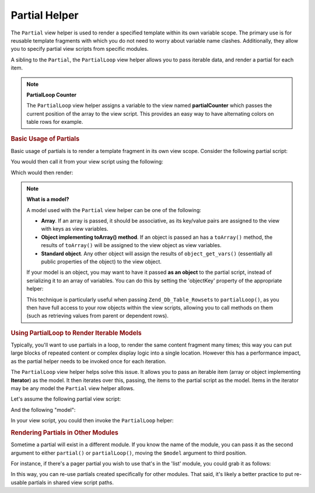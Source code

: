 .. _zend.view.helpers.initial.partial:

Partial Helper
==============

The ``Partial`` view helper is used to render a specified template within its own variable scope. The primary use is for reusable template fragments with which you do not need to worry about variable name clashes. Additionally, they allow you to specify partial view scripts from specific modules.

A sibling to the ``Partial``, the ``PartialLoop`` view helper allows you to pass iterable data, and render a partial for each item.

.. note::

   **PartialLoop Counter**

   The ``PartialLoop`` view helper assigns a variable to the view named **partialCounter** which passes the current position of the array to the view script. This provides an easy way to have alternating colors on table rows for example.

.. _zend.view.helpers.initial.partial.usage:

.. rubric:: Basic Usage of Partials

Basic usage of partials is to render a template fragment in its own view scope. Consider the following partial script:

.. code-block:: php
   :linenos:

   <?php // partial.phtml ?>
   <ul>
       <li>From: <?php echo $this->escape($this->from) ?></li>
       <li>Subject: <?php echo $this->escape($this->subject) ?></li>
   </ul>

You would then call it from your view script using the following:

.. code-block:: php
   :linenos:

   <?php echo $this->partial('partial.phtml', array(
       'from' => 'Team Framework',
       'subject' => 'view partials')); ?>

Which would then render:

.. code-block:: html
   :linenos:

   <ul>
       <li>From: Team Framework</li>
       <li>Subject: view partials</li>
   </ul>

.. note::

   **What is a model?**

   A model used with the ``Partial`` view helper can be one of the following:

   - **Array**. If an array is passed, it should be associative, as its key/value pairs are assigned to the view with keys as view variables.

   - **Object implementing toArray() method**. If an object is passed an has a ``toArray()`` method, the results of ``toArray()`` will be assigned to the view object as view variables.

   - **Standard object**. Any other object will assign the results of ``object_get_vars()`` (essentially all public properties of the object) to the view object.

   If your model is an object, you may want to have it passed **as an object** to the partial script, instead of serializing it to an array of variables. You can do this by setting the 'objectKey' property of the appropriate helper:

   .. code-block:: php
      :linenos:

      // Tell partial to pass objects as 'model' variable
      $view->partial()->setObjectKey('model');

      // Tell partial to pass objects from partialLoop as 'model' variable
      // in final partial view script:
      $view->partialLoop()->setObjectKey('model');

   This technique is particularly useful when passing ``Zend_Db_Table_Rowset``\ s to ``partialLoop()``, as you then have full access to your row objects within the view scripts, allowing you to call methods on them (such as retrieving values from parent or dependent rows).

.. _zend.view.helpers.initial.partial.partialloop:

.. rubric:: Using PartialLoop to Render Iterable Models

Typically, you'll want to use partials in a loop, to render the same content fragment many times; this way you can put large blocks of repeated content or complex display logic into a single location. However this has a performance impact, as the partial helper needs to be invoked once for each iteration.

The ``PartialLoop`` view helper helps solve this issue. It allows you to pass an iterable item (array or object implementing **Iterator**) as the model. It then iterates over this, passing, the items to the partial script as the model. Items in the iterator may be any model the ``Partial`` view helper allows.

Let's assume the following partial view script:

.. code-block:: php
   :linenos:

   <?php // partialLoop.phtml ?>
       <dt><?php echo $this->key ?></dt>
       <dd><?php echo $this->value ?></dd>

And the following "model":

.. code-block:: php
   :linenos:

   $model = array(
       array('key' => 'Mammal', 'value' => 'Camel'),
       array('key' => 'Bird', 'value' => 'Penguin'),
       array('key' => 'Reptile', 'value' => 'Asp'),
       array('key' => 'Fish', 'value' => 'Flounder'),
   );

In your view script, you could then invoke the ``PartialLoop`` helper:

.. code-block:: php
   :linenos:

   <dl>
   <?php echo $this->partialLoop('partialLoop.phtml', $model) ?>
   </dl>

.. code-block:: html
   :linenos:

   <dl>
       <dt>Mammal</dt>
       <dd>Camel</dd>

       <dt>Bird</dt>
       <dd>Penguin</dd>

       <dt>Reptile</dt>
       <dd>Asp</dd>

       <dt>Fish</dt>
       <dd>Flounder</dd>
   </dl>

.. _zend.view.helpers.initial.partial.modules:

.. rubric:: Rendering Partials in Other Modules

Sometime a partial will exist in a different module. If you know the name of the module, you can pass it as the second argument to either ``partial()`` or ``partialLoop()``, moving the ``$model`` argument to third position.

For instance, if there's a pager partial you wish to use that's in the 'list' module, you could grab it as follows:

.. code-block:: php
   :linenos:

   <?php echo $this->partial('pager.phtml', 'list', $pagerData) ?>

In this way, you can re-use partials created specifically for other modules. That said, it's likely a better practice to put re-usable partials in shared view script paths.



